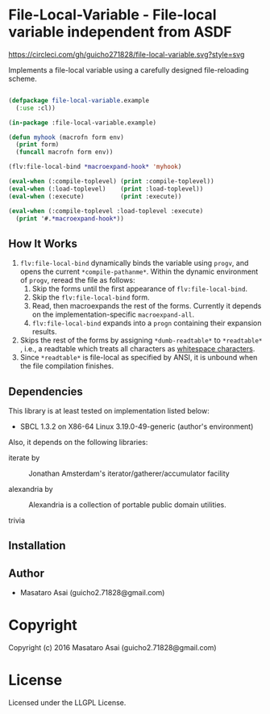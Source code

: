 
* File-Local-Variable  - File-local variable independent from ASDF

[[https://circleci.com/gh/guicho271828/file-local-variable][https://circleci.com/gh/guicho271828/file-local-variable.svg?style=svg]]

Implements a file-local variable using a carefully designed file-reloading scheme.

#+BEGIN_SRC lisp

(defpackage file-local-variable.example
  (:use :cl))

(in-package :file-local-variable.example)

(defun myhook (macrofn form env)
  (print form)
  (funcall macrofn form env))

(flv:file-local-bind *macroexpand-hook* 'myhook)

(eval-when (:compile-toplevel) (print :compile-toplevel))
(eval-when (:load-toplevel)    (print :load-toplevel))
(eval-when (:execute)          (print :execute))

(eval-when (:compile-toplevel :load-toplevel :execute)
  (print '#.*macroexpand-hook*))

#+END_SRC

** How It Works

1. =flv:file-local-bind= dynamically binds the variable using =progv=, and
   opens the current =*compile-pathanme*=. Within the dynamic environment
   of =progv=, reread the file as follows:
   1. Skip the forms until the first appearance of =flv:file-local-bind=.
   2. Skip the =flv:file-local-bind= form.
   3. Read, then macroexpands the rest of the forms. Currently it depends
      on the implementation-specific =macroexpand-all=.
   4. =flv:file-local-bind= expands into a =progn= containing their
      expansion results.
2. Skips the rest of the forms by assigning =*dumb-readtable*= to
   =*readtable*= , i.e., a readtable which treats all characters
   as [[http://www.lispworks.com/documentation/HyperSpec/Body/02_ad.htm][whitespace characters]].
3. Since =*readtable*= is file-local as specified by ANSI, it is unbound when the file
   compilation finishes.

** Dependencies

This library is at least tested on implementation listed below:

+ SBCL 1.3.2 on X86-64 Linux  3.19.0-49-generic (author's environment)

Also, it depends on the following libraries:

+ iterate by  ::
    Jonathan Amsterdam's iterator/gatherer/accumulator facility

+ alexandria by  ::
    Alexandria is a collection of portable public domain utilities.

+ trivia  ::
    



** Installation


** Author

+ Masataro Asai (guicho2.71828@gmail.com)

* Copyright

Copyright (c) 2016 Masataro Asai (guicho2.71828@gmail.com)


* License

Licensed under the LLGPL License.



